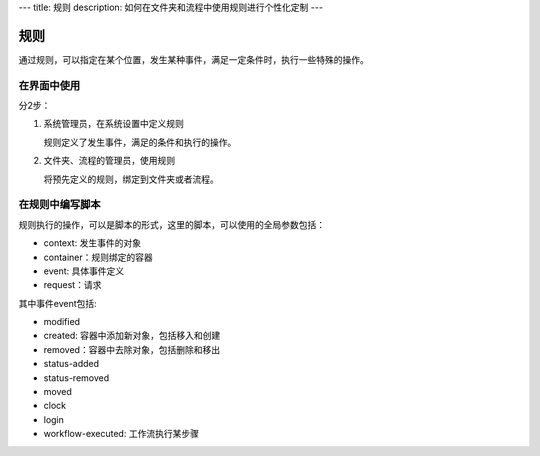 ---
title: 规则
description: 如何在文件夹和流程中使用规则进行个性化定制
---

============
规则
============

通过规则，可以指定在某个位置，发生某种事件，满足一定条件时，执行一些特殊的操作。

在界面中使用
======================
分2步：

1. 系统管理员，在系统设置中定义规则

   规则定义了发生事件，满足的条件和执行的操作。

2. 文件夹、流程的管理员，使用规则

   将预先定义的规则，绑定到文件夹或者流程。

在规则中编写脚本
===========================

规则执行的操作，可以是脚本的形式，这里的脚本，可以使用的全局参数包括：

- context: 发生事件的对象
- container：规则绑定的容器
- event: 具体事件定义
- request：请求

其中事件event包括:

- modified
- created: 容器中添加新对象，包括移入和创建
- removed：容器中去除对象，包括删除和移出
- status-added
- status-removed
- moved
- clock
- login
- workflow-executed: 工作流执行某步骤

